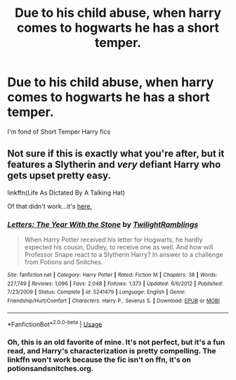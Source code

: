 #+TITLE: Due to his child abuse, when harry comes to hogwarts he has a short temper.

* Due to his child abuse, when harry comes to hogwarts he has a short temper.
:PROPERTIES:
:Author: ikilldeathhasreturn
:Score: 9
:DateUnix: 1589327965.0
:DateShort: 2020-May-13
:FlairText: Request
:END:
I'm fond of Short Temper Harry fics


** Not sure if this is exactly what you're after, but it features a Slytherin and /very/ defiant Harry who gets upset pretty easy.

linkffn(Life As Dictated By A Talking Hat)

Of that didn't work...it's [[http://www.potionsandsnitches.org/fanfiction/viewstory.php?sid=1785&textsize=3&chapter=5][here.]]
:PROPERTIES:
:Author: Langlie
:Score: 3
:DateUnix: 1589344039.0
:DateShort: 2020-May-13
:END:

*** [[https://www.fanfiction.net/s/5241479/1/][*/Letters: The Year With the Stone/*]] by [[https://www.fanfiction.net/u/1369711/TwilightRamblings][/TwilightRamblings/]]

#+begin_quote
  When Harry Potter received his letter for Hogwarts, he hardly expected his cousin, Dudley, to receive one as well. And how will Professor Snape react to a Slytherin Harry? In answer to a challenge from Potions and Snitches.
#+end_quote

^{/Site/:} ^{fanfiction.net} ^{*|*} ^{/Category/:} ^{Harry} ^{Potter} ^{*|*} ^{/Rated/:} ^{Fiction} ^{M} ^{*|*} ^{/Chapters/:} ^{38} ^{*|*} ^{/Words/:} ^{227,749} ^{*|*} ^{/Reviews/:} ^{1,096} ^{*|*} ^{/Favs/:} ^{2,048} ^{*|*} ^{/Follows/:} ^{1,373} ^{*|*} ^{/Updated/:} ^{6/6/2012} ^{*|*} ^{/Published/:} ^{7/23/2009} ^{*|*} ^{/Status/:} ^{Complete} ^{*|*} ^{/id/:} ^{5241479} ^{*|*} ^{/Language/:} ^{English} ^{*|*} ^{/Genre/:} ^{Friendship/Hurt/Comfort} ^{*|*} ^{/Characters/:} ^{Harry} ^{P.,} ^{Severus} ^{S.} ^{*|*} ^{/Download/:} ^{[[http://www.ff2ebook.com/old/ffn-bot/index.php?id=5241479&source=ff&filetype=epub][EPUB]]} ^{or} ^{[[http://www.ff2ebook.com/old/ffn-bot/index.php?id=5241479&source=ff&filetype=mobi][MOBI]]}

--------------

*FanfictionBot*^{2.0.0-beta} | [[https://github.com/tusing/reddit-ffn-bot/wiki/Usage][Usage]]
:PROPERTIES:
:Author: FanfictionBot
:Score: 1
:DateUnix: 1589344054.0
:DateShort: 2020-May-13
:END:


*** Oh, this is an old favorite of mine. It's not perfect, but it's a fun read, and Harry's characterization is pretty compelling. The linkffn won't work because the fic isn't on ffn, it's on potionsandsnitches.org.
:PROPERTIES:
:Author: Abie775
:Score: 1
:DateUnix: 1589358756.0
:DateShort: 2020-May-13
:END:
